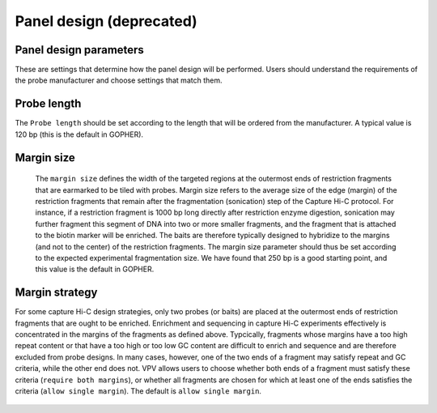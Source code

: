 Panel design **(deprecated)**
=============================




Panel design parameters
~~~~~~~~~~~~~~~~~~~~~~~
These are settings that determine how the panel design will be performed. Users should understand the requirements of
the probe manufacturer and choose settings that match them.

Probe length
~~~~~~~~~~~~
The ``Probe length`` should be set according to the length that will be ordered from the manufacturer. A typical value is
120 bp (this is the default in GOPHER).


Margin size
~~~~~~~~~~~
 The ``margin size`` defines the width of the targeted regions at the outermost ends of restriction fragments that are
 earmarked to be tiled with probes. Margin size refers to the average size of the edge (margin) of the restriction
 fragments that remain after the fragmentation (sonication) step of the Capture Hi-C protocol. For instance, if a restriction
 fragment is 1000 bp long directly after restriction enzyme digestion, sonication may further fragment this segment of
 DNA into two or more smaller fragments, and the fragment that is attached to the biotin marker will be enriched.
 The baits are therefore typically designed to hybridize to the margins (and not to the center) of the restriction fragments.
 The margin size parameter should thus be set according to the expected experimental fragmentation size. We have found
 that 250 bp is a good starting point, and this value is the default in GOPHER.



 .. figure:: img/improve_fragment_enrichment.png
   :scale: 70 %
   :alt: Margin size


Margin strategy
~~~~~~~~~~~~~~~

For some capture Hi-C design strategies, only two probes (or baits) are placed at the outermost ends of restriction
fragments that are ought to be enriched. Enrichment and sequencing in capture Hi-C experiments effectively is concentrated
in the margins of the fragments as defined above. Typcically, fragments whose margins have a too high repeat content or
that have a too high or too low GC content are difficult to enrich and sequence and are therefore excluded from probe
designs. In many cases, however, one of the two ends of a fragment may satisfy repeat and GC criteria, while the other
end does not. VPV allows users to choose whether both ends of a fragment must satisfy these criteria (``require both margins``),
or whether all fragments are chosen for which at least one of the ends satisfies the criteria (``allow single margin``).
The default is ``allow single margin``.



 .. figure:: img/VPVmarginParams.png
   :scale: 100 %
   :alt: GOPHER margin parameters

	 GOPHER: choose margin strategy.
